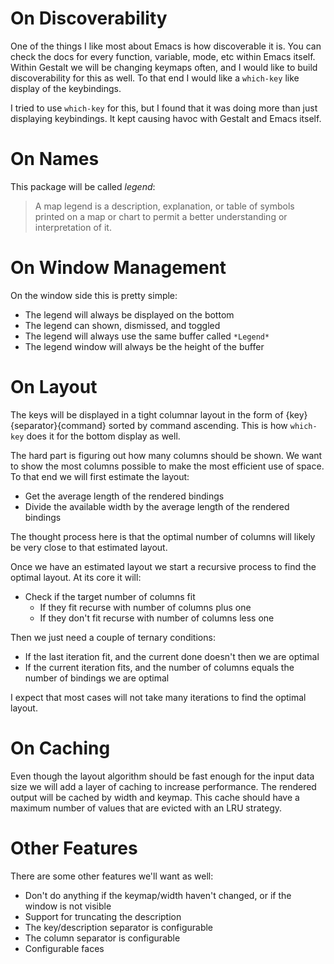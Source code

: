 * On Discoverability

One of the things I like most about Emacs is how discoverable it is. You can check the docs for every function, variable, mode, etc within Emacs itself. Within Gestalt we will be changing keymaps often, and I would like to build discoverability for this as well. To that end I would like a ~which-key~ like display of the keybindings.

I tried to use ~which-key~ for this, but I found that it was doing more than just displaying keybindings. It kept causing havoc with Gestalt and Emacs itself.

* On Names

This package will be called /legend/:

#+begin_quote
A map legend is a description, explanation, or table of symbols printed on a map or chart to permit a better understanding or interpretation of it. 
#+end_quote

* On Window Management

On the window side this is pretty simple:

 - The legend will always be displayed on the bottom
 - The legend can shown, dismissed, and toggled
 - The legend will always use the same buffer called ~*Legend*~
 - The legend window will always be the height of the buffer

* On Layout

The keys will be displayed in a tight columnar layout in the form of {key}{separator}{command} sorted by command ascending. This is how ~which-key~ does it for the bottom display as well.

The hard part is figuring out how many columns should be shown. We want to show the most columns possible to make the most efficient use of space. To that end we will first estimate the layout:

 - Get the average length of the rendered bindings
 - Divide the available width by the average length of the rendered bindings

The thought process here is that the optimal number of columns will likely be very close to that estimated layout.

Once we have an estimated layout we start a recursive process to find the optimal layout. At its core it will:

 - Check if the target number of columns fit
   - If they fit recurse with number of columns plus one
   - If they don't fit recurse with number of columns less one

Then we just need a couple of ternary conditions:

 - If the last iteration fit, and the current done doesn't then we are optimal
 - If the current iteration fits, and the number of columns equals the number of bindings we are optimal

I expect that most cases will not take many iterations to find the optimal layout.

* On Caching

Even though the layout algorithm should be fast enough for the input data size we will add a layer of caching to increase performance. The rendered output will be cached by width and keymap. This cache should have a maximum number of values that are evicted with an LRU strategy.

* Other Features

There are some other features we'll want as well:

 - Don't do anything if the keymap/width haven't changed, or if the window is not visible
 - Support for truncating the description
 - The key/description separator is configurable
 - The column separator is configurable
 - Configurable faces
